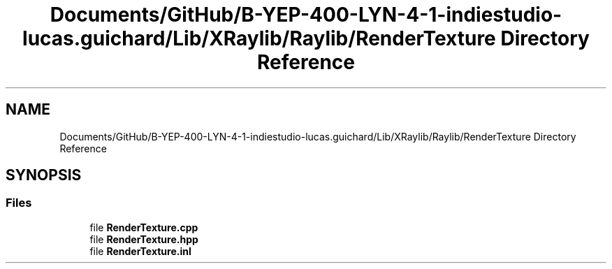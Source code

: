 .TH "Documents/GitHub/B-YEP-400-LYN-4-1-indiestudio-lucas.guichard/Lib/XRaylib/Raylib/RenderTexture Directory Reference" 3 "Mon Jun 21 2021" "Version 2.0" "Bomberman" \" -*- nroff -*-
.ad l
.nh
.SH NAME
Documents/GitHub/B-YEP-400-LYN-4-1-indiestudio-lucas.guichard/Lib/XRaylib/Raylib/RenderTexture Directory Reference
.SH SYNOPSIS
.br
.PP
.SS "Files"

.in +1c
.ti -1c
.RI "file \fBRenderTexture\&.cpp\fP"
.br
.ti -1c
.RI "file \fBRenderTexture\&.hpp\fP"
.br
.ti -1c
.RI "file \fBRenderTexture\&.inl\fP"
.br
.in -1c

